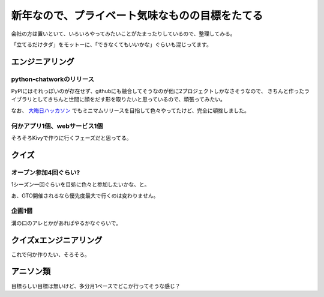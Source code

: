 ================================================
新年なので、プライベート気味なものの目標をたてる
================================================

.. post:: 2015-01-01
   :category: Life
   :tags: Python,クイズ,

会社の方は置いといて、いろいろやってみたいことがたまったりしているので、整理してみる。

「立てるだけタダ」をモットーに、「できなくてもいいかな」ぐらいも混じってます。

エンジニアリング
================

python-chatworkのリリース
-------------------------

PyPIにはそれっぽいのが存在せず、githubにも競合してそうなのが他に2プロジェクトしかなさそうなので、
きちんと作ったライブラリとしてきちんと世間に顔をだす形を取りたいと思っているので、頑張ってみたい。

なお、 `大晦日ハッカソン <https://atnd.org/events/59470>`_ でもミニマムリリースを目指して色々やってたけど、完全に頓挫しました。

何かアプリ1個、webサービス1個
-----------------------------

そろそろKivyで作りに行くフェーズだと思ってる。


クイズ
======

オープン参加4回ぐらい?
----------------------

1シーズン一回ぐらいを目処に色々と参加したいかな、と。

あ、GTO開催されるなら優先度最大で行くのは変わりません。

企画1個
-------

溝の口のアレとかがあればやるかなぐらいで。


クイズxエンジニアリング
=======================

これで何か作りたい、そろそろ。


アニソン類
==========

目標らしい目標は無いけど、多分月1ペースでどこか行ってそうな感じ？
